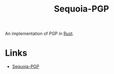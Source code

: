 :PROPERTIES:
:ID:       ee9d2bb3-1758-4ca7-b056-7d059ff2a3f5
:mtime:    20250928195558
:ctime:    20250928195558
:END:
#+TITLE: Sequoia-PGP
#+FILETAGS: :pgp:privacy:encryption:

An implementation of PGP in [[id:3469c33e-7c61-46c7-b01e-655695f3b93c][Rust]].

* Links

+ [[https://sequoia-pgp.org/][Sequoia-PGP]]
